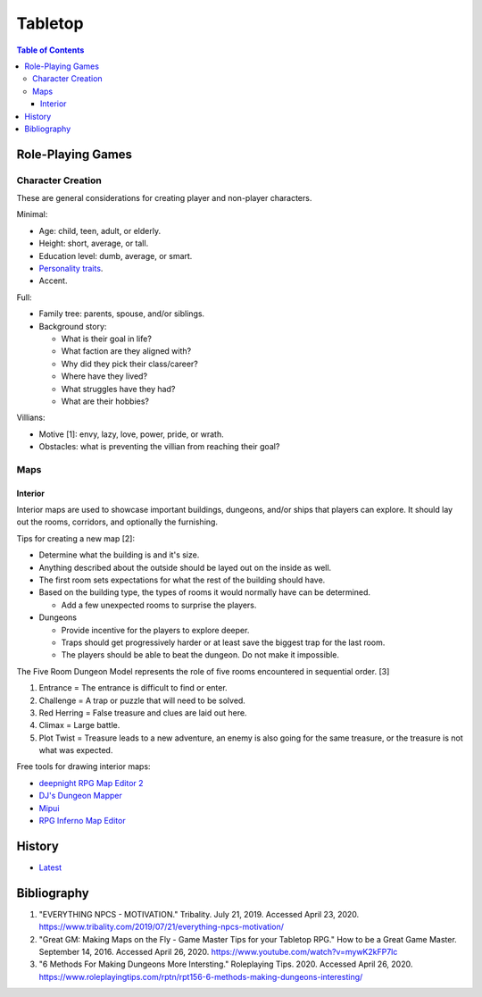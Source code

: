 Tabletop
========

.. contents:: Table of Contents

Role-Playing Games
------------------

Character Creation
~~~~~~~~~~~~~~~~~~

These are general considerations for creating player and non-player characters.

Minimal:

-  Age: child, teen, adult, or elderly.
-  Height: short, average, or tall.
-  Education level: dumb, average, or smart.
-  `Personality traits <https://www.betterhelp.com/advice/personality/what-are-some-common-dd-personality-traits/>`__.
-  Accent.

Full:

-  Family tree: parents, spouse, and/or siblings.
-  Background story:

   -  What is their goal in life?
   -  What faction are they aligned with?
   -  Why did they pick their class/career?
   -  Where have they lived?
   -  What struggles have they had?
   -  What are their hobbies?

Villians:

-  Motive [1]: envy, lazy, love, power, pride, or wrath.
-  Obstacles: what is preventing the villian from reaching their goal?

Maps
~~~~

Interior
^^^^^^^^

Interior maps are used to showcase important buildings, dungeons, and/or ships that players can explore. It should lay out the rooms, corridors, and optionally the furnishing.

Tips for creating a new map [2]:

-  Determine what the building is and it's size.
-  Anything described about the outside should be layed out on the inside as well.
-  The first room sets expectations for what the rest of the building should have.
-  Based on the building type, the types of rooms it would normally have can be determined.

   -  Add a few unexpected rooms to surprise the players.

-  Dungeons

   -  Provide incentive for the players to explore deeper.
   -  Traps should get progressively harder or at least save the biggest trap for the last room.
   -  The players should be able to beat the dungeon. Do not make it impossible.

The Five Room Dungeon Model represents the role of five rooms encountered in sequential order. [3]

1.  Entrance = The entrance is difficult to find or enter.
2.  Challenge = A trap or puzzle that will need to be solved.
3.  Red Herring = False treasure and clues are laid out here.
4.  Climax = Large battle.
5.  Plot Twist = Treasure leads to a new adventure, an enemy is also going for the same treasure, or the treasure is not what was expected.

Free tools for drawing interior maps:

-  `deepnight RPG Map Editor 2 <https://deepnight.net/tools/rpg-map/>`__
-  `DJ's Dungeon Mapper <https://www.oldgames.sk/dungeon-mapper/mapper.php>`__
-  `Mipui <https://www.mipui.net/app/>`__
-  `RPG Inferno Map Editor <https://rpginferno.com/rpg-map-editor>`__

History
-------

-  `Latest <https://github.com/ekultails/lifepages/commits/master/src/games/tabletop.rst>`__

Bibliography
------------

1. "EVERYTHING NPCS - MOTIVATION." Tribality. July 21, 2019. Accessed April 23, 2020. https://www.tribality.com/2019/07/21/everything-npcs-motivation/
2. "Great GM: Making Maps on the Fly - Game Master Tips for your Tabletop RPG." How to be a Great Game Master. September 14, 2016. Accessed April 26, 2020. https://www.youtube.com/watch?v=mywK2kFP7lc
3. "6 Methods For Making Dungeons More Intersting." Roleplaying Tips. 2020. Accessed April 26, 2020. https://www.roleplayingtips.com/rptn/rpt156-6-methods-making-dungeons-interesting/
